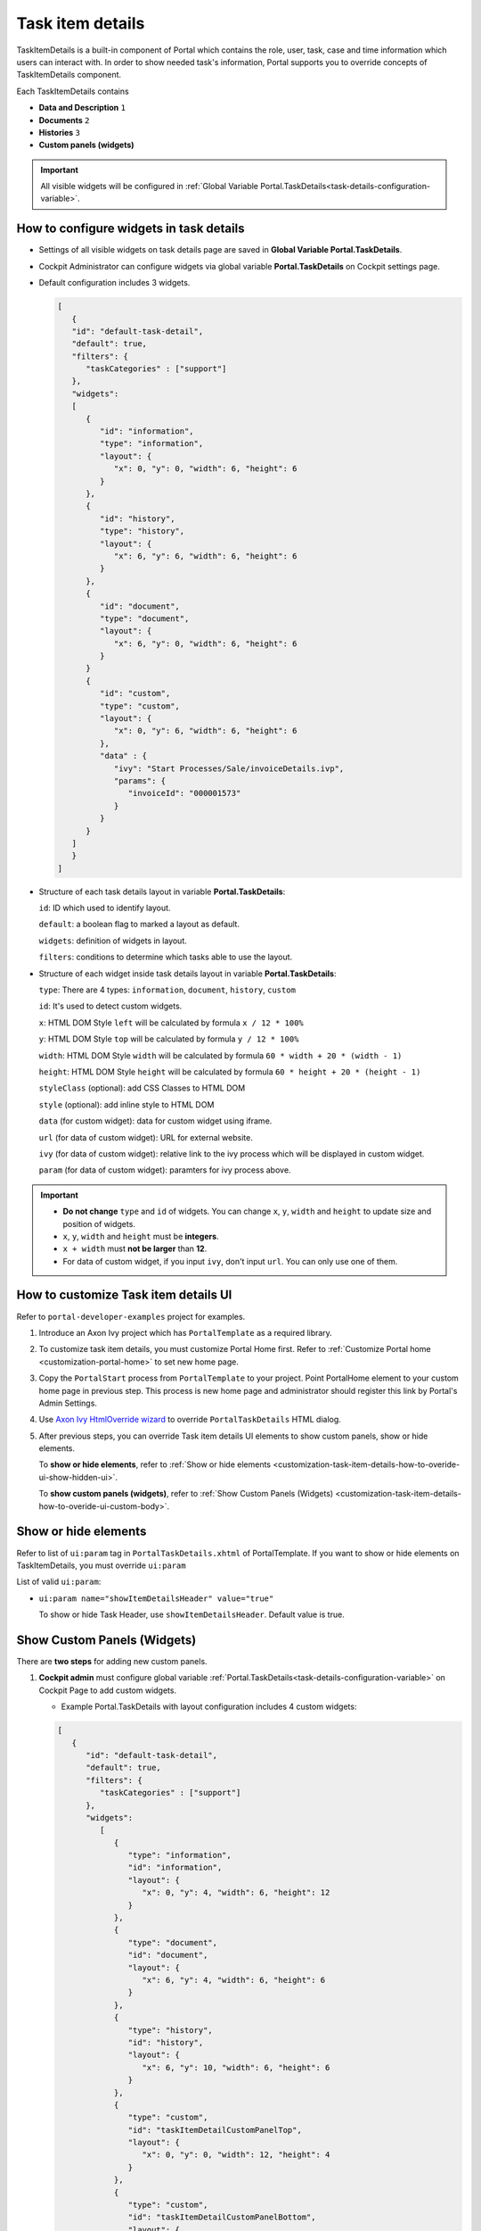 .. _customization-task-item-details:

Task item details
=================

TaskItemDetails is a built-in component of Portal which contains the
role, user, task, case and time information which users can interact with.
In order to show needed task's information,
Portal supports you to override concepts of TaskItemDetails component.

Each TaskItemDetails contains

-  **Data and Description** ``1``

-  **Documents** ``2``

-  **Histories** ``3``

-  **Custom panels (widgets)**

|task-standard|

.. important:: All visible widgets will be configured in :ref:`Global Variable Portal.TaskDetails<task-details-configuration-variable>`.


.. _task-details-configuration-variable:

How to configure widgets in task details
----------------------------------------

-  Settings of all visible widgets on task details page are saved in **Global Variable Portal.TaskDetails**.
-  Cockpit Administrator can configure widgets via global variable **Portal.TaskDetails** on Cockpit settings page.
   |edit-variable-portal-task-case-details|

-  Default configuration includes 3 widgets.

   .. code-block:: html

      [
         {
         "id": "default-task-detail",
         "default": true,
         "filters": {
            "taskCategories" : ["support"]
         },
         "widgets": 
         [
            {
               "id": "information",
               "type": "information",
               "layout": {
                  "x": 0, "y": 0, "width": 6, "height": 6
               }
            },
            {
               "id": "history",
               "type": "history",
               "layout": {
                  "x": 6, "y": 6, "width": 6, "height": 6
               }
            },
            {
               "id": "document",
               "type": "document",
               "layout": {
                  "x": 6, "y": 0, "width": 6, "height": 6
               }
            }
            {
               "id": "custom",
               "type": "custom",
               "layout": {
                  "x": 0, "y": 6, "width": 6, "height": 6
               },
               "data" : {
                  "ivy": "Start Processes/Sale/invoiceDetails.ivp",
                  "params": {
                     "invoiceId": "000001573"
                  }
               }
            }
         ]
         }
      ]

   ..

-  Structure of each task details layout in variable **Portal.TaskDetails**:

   ``id``: ID which used to identify layout.
   
   ``default``: a boolean flag to marked a layout as default.

   ``widgets``: definition of widgets in layout.

   ``filters``: conditions to determine which tasks able to use the layout.

-  Structure of each widget inside task details layout in variable **Portal.TaskDetails**:

   ``type``: There are 4 types: ``information``, ``document``, ``history``, ``custom``

   ``id``: It's used to detect custom widgets.

   ``x``: HTML DOM Style ``left`` will be calculated by formula ``x / 12 * 100%``

   ``y``: HTML DOM Style ``top`` will be calculated by formula ``y / 12 * 100%``

   ``width``: HTML DOM Style ``width`` will be calculated by formula ``60 * width + 20 * (width - 1)``

   ``height``: HTML DOM Style ``height`` will be calculated by formula ``60 * height + 20 * (height - 1)``

   ``styleClass`` (optional): add CSS Classes to HTML DOM

   ``style`` (optional): add inline style to HTML DOM

   ``data`` (for custom widget): data for custom widget using iframe.

   ``url`` (for data of custom widget): URL for external website.

   ``ivy`` (for data of custom widget): relative link to the ivy process which will be displayed in custom widget.

   ``param`` (for data of custom widget): paramters for ivy process above.

.. important::
   -  **Do not change** ``type`` and ``id`` of widgets.
      You can change ``x``, ``y``, ``width`` and ``height`` to update size and position of widgets.
   -  ``x``, ``y``, ``width`` and ``height`` must be **integers**.
   -  ``x + width`` must **not be larger** than **12**.
   -  For data of custom widget, if you input ``ivy``, don't input ``url``. You can only use one of them.


.. _customization-task-item-details-how-to-overide-ui:

How to customize Task item details UI
-------------------------------------

Refer to ``portal-developer-examples`` project for examples.

#. Introduce an Axon Ivy project which has ``PortalTemplate`` as a
   required library.

#. To customize task item details, you must customize Portal Home first.
   Refer to :ref:`Customize Portal
   home <customization-portal-home>` to set new home
   page.

#. Copy the ``PortalStart`` process from ``PortalTemplate`` to your
   project. Point PortalHome element to your custom home page in
   previous step. This process is new home page and administrator should
   register this link by Portal's Admin Settings.

#. Use `Axon Ivy HtmlOverride wizard <https://developer.axonivy.com/doc/9.1/designer-guide/how-to/overrides.html?#override-new-wizard>`_ to override ``PortalTaskDetails`` HTML dialog.

#. After previous steps, you can override Task item details UI elements
   to show custom panels, show or hide elements.

   To **show or hide elements**, refer to :ref:`Show or hide
   elements <customization-task-item-details-how-to-overide-ui-show-hidden-ui>`.

   To **show custom panels (widgets)**, refer to :ref:`Show Custom
   Panels (Widgets) <customization-task-item-details-how-to-overide-ui-custom-body>`.

.. _customization-task-item-details-how-to-overide-ui-show-hidden-ui:

Show or hide elements
---------------------

Refer to list of ``ui:param`` tag in ``PortalTaskDetails.xhtml`` of
PortalTemplate. If you want to show or hide elements on
TaskItemDetails, you must override ``ui:param``

List of valid ``ui:param``:

-  ``ui:param name="showItemDetailsHeader" value="true"``

   To show or hide Task Header, use ``showItemDetailsHeader``. Default value is true.

.. _customization-task-item-details-how-to-overide-ui-custom-body:

Show Custom Panels (Widgets)
----------------------------

There are **two steps** for adding new custom panels.

#. **Cockpit admin** must configure global variable :ref:`Portal.TaskDetails<task-details-configuration-variable>`
   on Cockpit Page to add custom widgets.

   .. _task-details-custom-configuration-variable-example:
   
   -  Example Portal.TaskDetails with layout configuration includes 4 custom widgets:
   
   .. code-block:: html

      [
         {
            "id": "default-task-detail",
            "default": true,
            "filters": {
               "taskCategories" : ["support"]
            },
            "widgets": 
               [
                  {
                     "type": "information",
                     "id": "information",
                     "layout": {
                        "x": 0, "y": 4, "width": 6, "height": 12
                     }
                  },
                  {
                     "type": "document",
                     "id": "document",
                     "layout": {
                        "x": 6, "y": 4, "width": 6, "height": 6
                     }
                  },
                  {
                     "type": "history",
                     "id": "history",
                     "layout": {
                        "x": 6, "y": 10, "width": 6, "height": 6
                     }
                  },
                  {
                     "type": "custom",
                     "id": "taskItemDetailCustomPanelTop",
                     "layout": {
                        "x": 0, "y": 0, "width": 12, "height": 4
                     }
                  },
                  {
                     "type": "custom",
                     "id": "taskItemDetailCustomPanelBottom",
                     "layout": {
                        "x": 0, "y": 16, "width": 6, "height": 4
                     }
                  },
                  {
                     "type": "custom",
                     "id": "customWidgetWithUrl",
                     "layout": {
                        "x": 0, "y": 10, "width": 6, "height": 6
                     },
                     "data" : {
                        "url": "https://www.axonivy.com/"
                     }
                  },
                  {
                     "type": "custom",
                     "id": "customWidgetWithIvyProcess",
                     "layout": {
                        "x": 0, "y": 16, "width": 6, "height": 6
                     },
                     "data" : {
                        "ivy": "Start Processes/Sale/invoiceDetails.ivp",
                        "params": {
                           "invoiceId": "000001573"
                        }
                     }
                  }
               ]
            }
         }
      ]

   ..

#. To customize task details which do not use Iframe, refer to the ``taskItemDetailCustomPanel*`` section in ``PortalTaskDetails.xhtml`` of PortalTemplate.

   -  We need to define the ``ui:define`` tag with the valid name such as
      ``taskItemDetailCustomPanelTop`` and ``taskItemDetailCustomPanelBottom``.
   
      The ``taskItemDetailCustomPanel*`` will be displayed
      base on value of global variable
      :ref:`Portal.TaskDetails<task-details-configuration-variable>`.
   
   -  Add your custom code into ``<ui:define name="taskItemDetailCustomPanel*"></ui:define>`` tags.
   
   -  Example code for overriding custom panel box of task details:
   
      .. code-block:: html
   
               
         <!-- In this HTML dialog, we override task list header, task header, task filter, and task body -->
   
         <ui:composition template="/layouts/PortalTaskDetailsTemplate.xhtml">
            <ui:param name="task" value="#{data.task}" />
            <ui:param name="dataModel" value="#{data.dataModel}" />
            <ui:param name="portalPage" value="#{data.portalPage}" />
            <ui:param name="isFromTaskList" value="#{data.isFromTaskList}" />
            <ui:param name="isTaskStartedInDetails" value="#{data.isTaskStartedInDetails}" />
            <!-- To show/hidden any sections of Task detail, you can turn true/false for below parameters -->
            <!-- To show the Header component inside Task details body. By default it's true -->
            <ui:param name="showItemDetailsHeader" value="true" />
            <!-- To show the Notes component inside Task details body. By default it's true -->
            <ui:param name="showItemDetailsNotes" value="true" />
            <!-- To show the Documents component inside Task details body. By default, it's true -->
            <ui:param name="showItemDetailDocuments" value="true" />
            <ui:define name="title">#{ivy.cms.co('/Labels/TaskItemDetail')}</ui:define>
   
            <!--!!!!!!!!!!!!!!!!!!!!!!!!!!!!!!!!!!!!!!!!!!!!!!!!!!!!!!!!!!!!!!!!!!!!!!!!!!!!!!!!!!!!!!!!!!!!!!!!!!!!!!!!!!!!!!!!!!!!!!!!!!!!!!!
               !!!!!!!!!!!!!!!!!!!!!!!!!!!!!!!!!!!!!!!!!!!!!!!!!!!!!!!!!!!!!!!!!!!!!!!!!!!!!!!!!!!!!!!!!!!!!!!!!!!!!!!!!!!!!!!!!!!!!!!!!!!!!!!!!!!
               !!!!!BELOW IS SAMPLE CODE FOR CUSTOMIZATION, WRAPPED IN <ui:remove> TAG. TO ACTIVATE THE CUSTOMIZATION, REMOVE <ui:remove> TAG!!!!!
               !!!!!!!!!!!!!!!!!!!!!!!!!!!!!!!!!!!!!!!!!!!!!!!!!!!!!!!!!!!!!!!!!!!!!!!!!!!!!!!!!!!!!!!!!!!!!!!!!!!!!!!!!!!!!!!!!!!!!!!!!!!!!!!!!!!
               !!!!!!!!!!!!!!!!!!!!!!!!!!!!!!!!!!!!!!!!!!!!!!!!!!!!!!!!!!!!!!!!!!!!!!!!!!!!!!!!!!!!!!!!!!!!!!!!!!!!!!!!!!!!!!!!!!!!!!!!!!!!!!!!-->
            <!-- Add a content as Custom panel for Task Detail on top -->
            <ui:define name="taskItemDetailCustomPanelTop">
               <h:panelGroup styleClass="ui-g-12 ui-sm-12 custom-task-panel">
               <div class="task-detail-section-title u-truncate-text">
                  <h:outputText value="This is custom panel on top section" />
               </div>
               <div class="Separator" />
   
               <div class="custom-task-details-panel-top">
                  <h1>This is custom content on top</h1>
                  <p>Custom height to auto</p>
                  <p>Custom font size to 1.2rem</p>
               </div>
               </h:panelGroup>
            </ui:define>
   
            <!-- Add a content as Custom panel for Task Detail on top-left-->
            <ui:define name="taskItemDetailCustomPanelBottom">
               <h:panelGroup styleClass="ui-g-12 ui-sm-12 custom-task-panel">
               <div class="task-detail-section-title u-truncate-text">
                  <h:outputText value="This is custom panel on bottom section" />
               </div>
               <div class="Separator" />
   
               <div class="custom-task-details-panel custom-task-details-panel-bottom">
                  <h1>This is custom content on bottom</h1>
                  <p>Custom height to auto</p>
                  <p>Custom font size to 1.2rem</p>
               </div>
               </h:panelGroup>
            </ui:define>
   
            <ui:define name="css">
               <h:outputStylesheet library="css" name="examples.css" />
            </ui:define>
         </ui:composition>
      ..
   
   -  After applied above **example xhtml code** and **example variable Portal.TaskDetails** to your custom page, custom panels
      will be displayed as the below image.
      ``taskItemDetailCustomPanelTop (1)``
   
      ``taskItemDetailCustomPanelBottom (2)``
   
      |task-customized-top|
      |task-customized-bottom|

#. To customize task details use Iframe, please make sure

   -  Must input parameter ``url`` if you want to use external URL.

   -  Must input parameter ``ivy`` if you want to use ivy start process.

   -  If you use ivy start process, you can predefine paramter for by parameter ``params``.

   Customized task details using external URL
   |task-customized-iframe-url|

   Customized task details using ivy process start
   |task-customized-iframe-process|


.. |task-standard| image:: ../../screenshots/task-detail/customization/task-standard.png
.. |task-customized-top| image:: images/customization/task-customized-top.png
.. |task-customized-bottom| image:: images/customization/task-customized-bottom.png
.. |edit-variable-portal-task-case-details| image:: images/customization/edit-variable-portal-task-case-details.png
.. |task-customized-iframe-url| image:: images/customization/task-customized-iframe-url.png
.. |task-customized-iframe-process| image:: images/customization/task-customized-iframe-process.png
